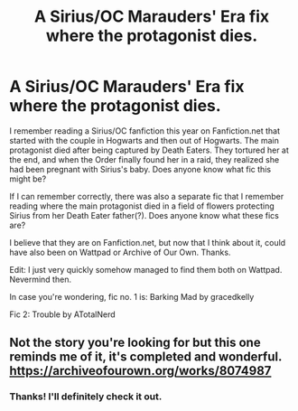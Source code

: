 #+TITLE: A Sirius/OC Marauders' Era fix where the protagonist dies.

* A Sirius/OC Marauders' Era fix where the protagonist dies.
:PROPERTIES:
:Score: 7
:DateUnix: 1576218167.0
:DateShort: 2019-Dec-13
:FlairText: What's That Fic?
:END:
I remember reading a Sirius/OC fanfiction this year on Fanfiction.net that started with the couple in Hogwarts and then out of Hogwarts. The main protagonist died after being captured by Death Eaters. They tortured her at the end, and when the Order finally found her in a raid, they realized she had been pregnant with Sirius's baby. Does anyone know what fic this might be?

If I can remember correctly, there was also a separate fic that I remember reading where the main protagonist died in a field of flowers protecting Sirius from her Death Eater father(?). Does anyone know what these fics are?

I believe that they are on Fanfiction.net, but now that I think about it, could have also been on Wattpad or Archive of Our Own. Thanks.

Edit: I just very quickly somehow managed to find them both on Wattpad. Nevermind then.

In case you're wondering, fic no. 1 is: Barking Mad by gracedkelly

Fic 2: Trouble by ATotalNerd


** Not the story you're looking for but this one reminds me of it, it's completed and wonderful. [[https://archiveofourown.org/works/8074987]]
:PROPERTIES:
:Author: donnor2013
:Score: 2
:DateUnix: 1576223713.0
:DateShort: 2019-Dec-13
:END:

*** Thanks! I'll definitely check it out.
:PROPERTIES:
:Score: 2
:DateUnix: 1576558376.0
:DateShort: 2019-Dec-17
:END:
